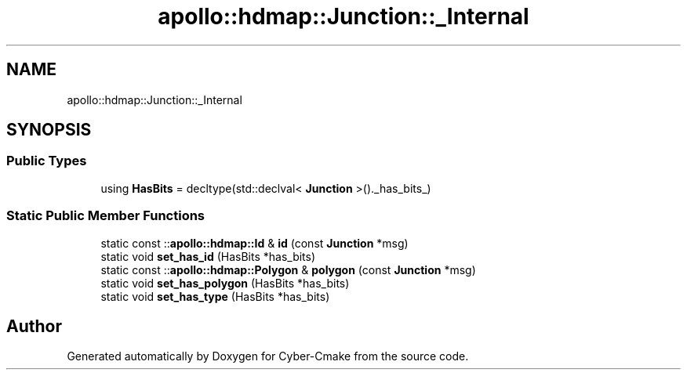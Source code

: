 .TH "apollo::hdmap::Junction::_Internal" 3 "Sun Sep 3 2023" "Version 8.0" "Cyber-Cmake" \" -*- nroff -*-
.ad l
.nh
.SH NAME
apollo::hdmap::Junction::_Internal
.SH SYNOPSIS
.br
.PP
.SS "Public Types"

.in +1c
.ti -1c
.RI "using \fBHasBits\fP = decltype(std::declval< \fBJunction\fP >()\&._has_bits_)"
.br
.in -1c
.SS "Static Public Member Functions"

.in +1c
.ti -1c
.RI "static const ::\fBapollo::hdmap::Id\fP & \fBid\fP (const \fBJunction\fP *msg)"
.br
.ti -1c
.RI "static void \fBset_has_id\fP (HasBits *has_bits)"
.br
.ti -1c
.RI "static const ::\fBapollo::hdmap::Polygon\fP & \fBpolygon\fP (const \fBJunction\fP *msg)"
.br
.ti -1c
.RI "static void \fBset_has_polygon\fP (HasBits *has_bits)"
.br
.ti -1c
.RI "static void \fBset_has_type\fP (HasBits *has_bits)"
.br
.in -1c

.SH "Author"
.PP 
Generated automatically by Doxygen for Cyber-Cmake from the source code\&.
